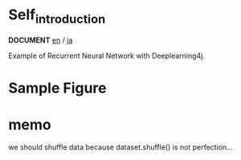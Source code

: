 * Self_introduction
  *DOCUMENT* [[./doc/en/index.org][en]] / [[./doc/ja/index.org][ja]]

  Example of Recurrent Neural Network with Deeplearning4j.


* Sample Figure


 [[./Diagram.png]]
 [[./Train.png]]
 [[./Example.png]]
 [[./japanese.jpg]]

* memo
 we should shuffle data because dataset.shuffle() is not perfection...
